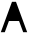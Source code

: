 SplineFontDB: 3.2
FontName: Untitled1
FullName: Untitled1
FamilyName: Untitled1
Weight: Regular
Copyright: Copyright (c) 2022, Ehan Ahamed
UComments: "2022-11-11: Created with FontForge (http://fontforge.org)"
Version: 001.000
ItalicAngle: 0
UnderlinePosition: -100
UnderlineWidth: 50
Ascent: 800
Descent: 200
InvalidEm: 0
LayerCount: 2
Layer: 0 0 "Back" 1
Layer: 1 0 "Fore" 0
XUID: [1021 514 739798989 14625281]
OS2Version: 0
OS2_WeightWidthSlopeOnly: 0
OS2_UseTypoMetrics: 1
CreationTime: 1668186267
ModificationTime: 1668219217
OS2TypoAscent: 0
OS2TypoAOffset: 1
OS2TypoDescent: 0
OS2TypoDOffset: 1
OS2TypoLinegap: 0
OS2WinAscent: 0
OS2WinAOffset: 1
OS2WinDescent: 0
OS2WinDOffset: 1
HheadAscent: 0
HheadAOffset: 1
HheadDescent: 0
HheadDOffset: 1
OS2Vendor: 'PfEd'
DEI: 91125
Encoding: ISO8859-1
UnicodeInterp: none
NameList: AGL For New Fonts
DisplaySize: -48
AntiAlias: 1
FitToEm: 0
WinInfo: 0 22 13
BeginChars: 256 1

StartChar: A
Encoding: 65 65 0
Width: 700
Flags: HWO
LayerCount: 2
Fore
SplineSet
440 400 m 25
 260 400 l 1053
580 20 m 25
 477 300 l 25
 223 300 l 25
 120 20 l 25
 120 20 59 20 20 20 c 25
 300 780 l 25
 400 780 l 25
 680 20 l 25
 580 20 l 1049
EndSplineSet
EndChar
EndChars
EndSplineFont
